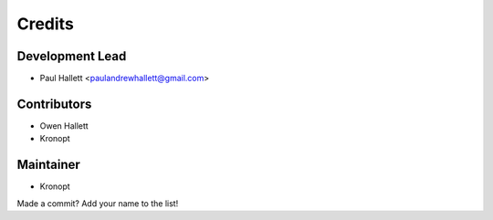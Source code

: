 =======
Credits
=======

Development Lead
----------------

* Paul Hallett <paulandrewhallett@gmail.com>

Contributors
------------

* Owen Hallett
* Kronopt

Maintainer
----------

* Kronopt

Made a commit? Add your name to the list!

